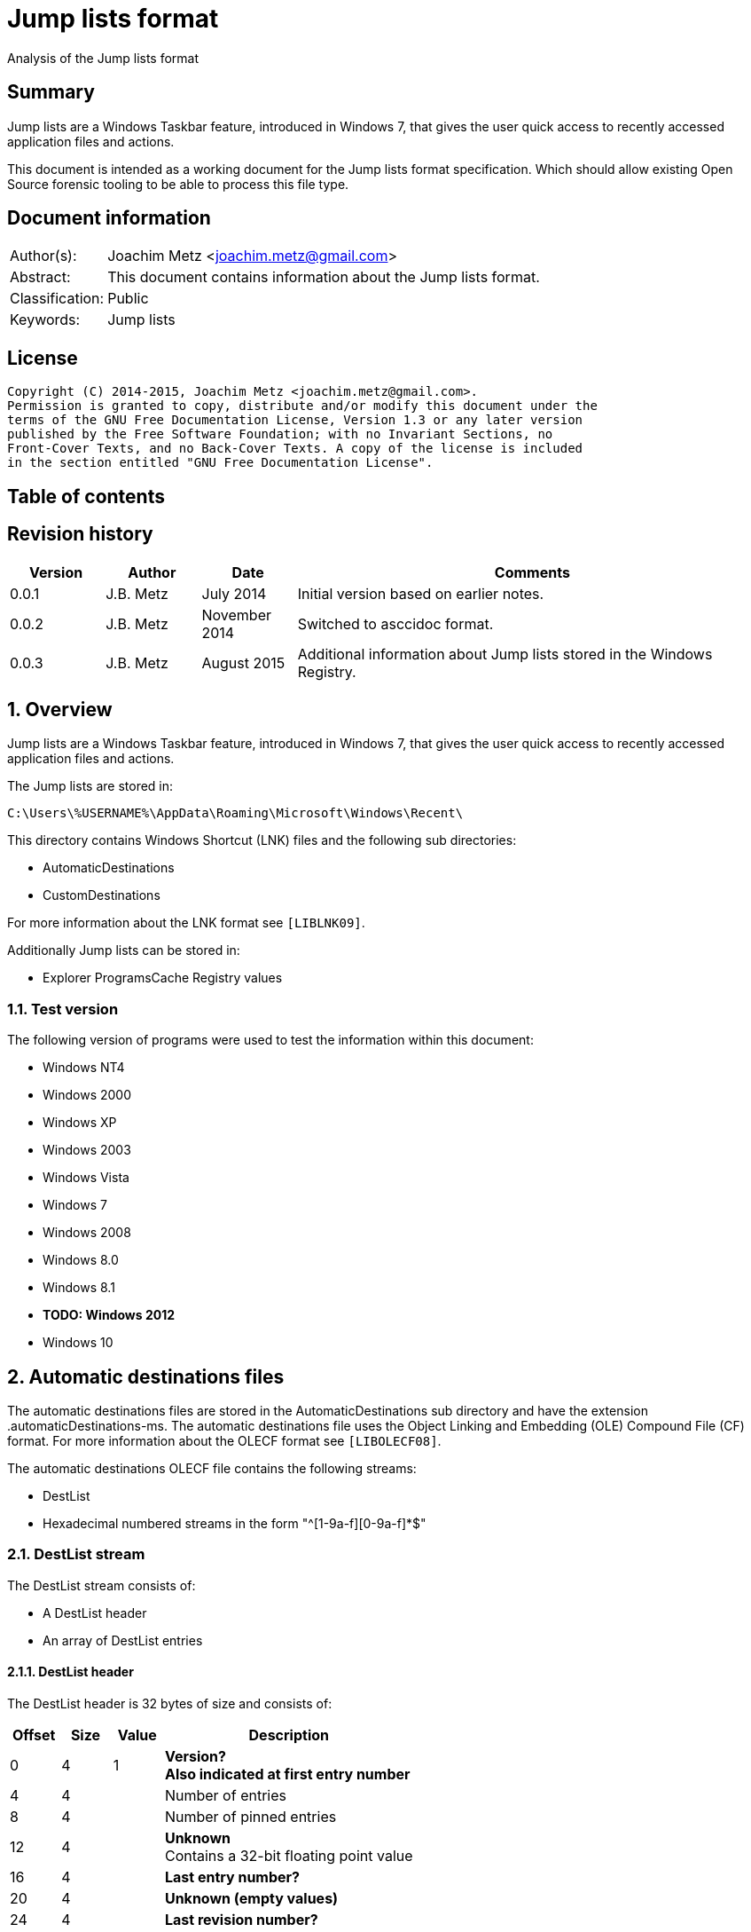= Jump lists format
Analysis of the Jump lists format

:toc:
:toc-placement: manual
:toc-title: 
:toclevels: 4

:numbered!:
[abstract]
== Summary
Jump lists are a Windows Taskbar feature, introduced in Windows 7, that gives 
the user quick access to recently accessed application files and actions.

This document is intended as a working document for the Jump lists format 
specification. Which should allow existing Open Source forensic tooling to be 
able to process this file type.

[preface]
== Document information
[cols="1,5"]
|===
| Author(s): | Joachim Metz <joachim.metz@gmail.com>
| Abstract: | This document contains information about the Jump lists format.
| Classification: | Public
| Keywords: | Jump lists
|===

[preface]
== License
....
Copyright (C) 2014-2015, Joachim Metz <joachim.metz@gmail.com>.
Permission is granted to copy, distribute and/or modify this document under the 
terms of the GNU Free Documentation License, Version 1.3 or any later version 
published by the Free Software Foundation; with no Invariant Sections, no 
Front-Cover Texts, and no Back-Cover Texts. A copy of the license is included 
in the section entitled "GNU Free Documentation License".
....

[preface]
== Table of contents
toc::[]

[preface]
== Revision history
[cols="1,1,1,5",options="header"]
|===
| Version | Author | Date | Comments
| 0.0.1 | J.B. Metz | July 2014 | Initial version based on earlier notes.
| 0.0.2 | J.B. Metz | November 2014 | Switched to asccidoc format.
| 0.0.3 | J.B. Metz | August 2015 | Additional information about Jump lists stored in the Windows Registry.
|===

:numbered:
== Overview
Jump lists are a Windows Taskbar feature, introduced in Windows 7, that gives 
the user quick access to recently accessed application files and actions.

The Jump lists are stored in:
....
C:\Users\%USERNAME%\AppData\Roaming\Microsoft\Windows\Recent\
....

This directory contains Windows Shortcut (LNK) files and the following sub directories:

* AutomaticDestinations
* CustomDestinations

For more information about the LNK format see `[LIBLNK09]`.

Additionally Jump lists can be stored in:

* Explorer ProgramsCache Registry values

=== Test version
The following version of programs were used to test the information within this document:

* Windows NT4
* Windows 2000
* Windows XP
* Windows 2003
* Windows Vista
* Windows 7
* Windows 2008
* Windows 8.0
* Windows 8.1
* [yellow-background]*TODO: Windows 2012*
* Windows 10

== Automatic destinations files
The automatic destinations files are stored in the AutomaticDestinations sub 
directory and have the extension .automaticDestinations-ms. The automatic 
destinations file uses the Object Linking and Embedding (OLE) Compound File 
(CF) format. For more information about the OLECF format see `[LIBOLECF08]`.

The automatic destinations OLECF file contains the following streams:

* DestList
* Hexadecimal numbered streams in the form "^[1-9a-f][0-9a-f]*$"

=== DestList stream
The DestList stream consists of:

* A DestList header
* An array of DestList entries

==== DestList header
The DestList header is 32 bytes of size and consists of:

[cols="1,1,1,5",options="header"]
|===
| Offset | Size | Value | Description
| 0 | 4 | 1 | [yellow-background]*Version?* +
[yellow-background]*Also indicated at first entry number*
| 4 | 4 | | Number of entries
| 8 | 4 | | Number of pinned entries
| 12 | 4 | | [yellow-background]*Unknown* +
Contains a 32-bit floating point value
| 16 | 4 | | [yellow-background]*Last entry number?*
| 20 | 4 | | [yellow-background]*Unknown (empty values)*
| 24 | 4 | | [yellow-background]*Last revision number?*
| 28 | 4 | | [yellow-background]*Unknown (empty values)*
|===

....
00000000  01 00 00 00 0b 00 00 00  00 00 00 00 33 33 b3 41  |............33.A| 
00000010  0b 00 00 00 00 00 00 00  0b 00 00 00 00 00 00 00  |................| 
....

==== DestList entry
The DestList entry is variable of size and consists of:

[cols="1,1,1,5",options="header"]
|===
| Offset | Size | Value | Description
| 0 | 8 | 1 | [yellow-background]*Unknown (checksum or hash)*
| 8 | 16 | | Droid volume identifier +
GUID containing an NTFS object identifier
| 24 | 16 | | Droid file identifier +
GUID containing an NTFS object identifier
| 40 | 16 | | Birth droid volume identifier +
GUID containing an NTFS object identifier
| 56 | 16 | | Birth droid file identifier +
GUID containing an NTFS object identifier
| 72 | 16 | | Hostname (or NETBIOS name) +
Contains an ASCII string unused characters are filled with 0-byte values
| 88 | 4 | | Entry number
| 92 | 4 | | [yellow-background]*Unknown (empty value)*
| 96 | 4 | | [yellow-background]*Unknown* +
[yellow-background]*Contains a 32-bit floating point value*
| 100 | 8 | | Last modification time +
Contains a FILETIME
| 108 | 4 | | Pin status +
Where a value of -1 (0xffffffff) indicates unpinned and a value of 0 or greater pinned.
| 112 | 2 | | Path size +
Contains the number of characters
| 114 | ... | | Path +
Contains a UTF-16 little-endian string without an end-of-string character
|===

....
00000020  35 33 e3 c9 c8 84 d3 5a  c2 19 66 cf a8 66 a6 44  |53.....Z..f..f.D| 
00000030  88 49 15 82 fc d3 a3 38  67 a8 ee 63 85 7b e1 11  |.I.....8g..c.{..| 
00000040  89 50 00 50 56 a5 0b 40  c2 19 66 cf a8 66 a6 44  |.P.PV..@..f..f.D| 
00000050  88 49 15 82 fc d3 a3 38  67 a8 ee 63 85 7b e1 11  |.I.....8g..c.{..| 
00000060  89 50 00 50 56 a5 0b 40  77 6b 73 2d 77 69 6e 37  |.P.PV..@wks-win7| 
00000070  36 34 62 69 74 62 00 00  0b 00 00 00 00 00 00 00  |64bitb..........| 
00000080  00 00 00 40 56 cd 74 b3  0e 10 cd 01 ff ff ff ff  |...@V.t.........| 
00000090  22 00 43 00 3a 00 5c 00  55 00 73 00 65 00 72 00  |".C.:.\.U.s.e.r.| 
000000a0  73 00 5c 00 6e 00 66 00  75 00 72 00 79 00 5c 00  |s.\.n.f.u.r.y.\.| 
000000b0  50 00 69 00 63 00 74 00  75 00 72 00 65 00 73 00  |P.i.c.t.u.r.e.s.| 
000000c0  5c 00 54 00 68 00 65 00  20 00 53 00 48 00 49 00  |\.T.h.e. .S.H.I.| 
000000d0  45 00 4c 00 44 00 c5 8a  32 66 1e 02 bc 1a c2 19  |E.L.D...2f......| 
000000e0  66 cf a8 66 a6 44 88 49  15 82 fc d3 a3 38 5f a8  |f..f.D.I.....8_.| 
000000f0  ee 63 85 7b e1 11 89 50  00 50 56 a5 0b 40 c2 19  |.c.{...P.PV..@..| 
00000100  66 cf a8 66 a6 44 88 49  15 82 fc d3 a3 38 5f a8  |f..f.D.I.....8_.| 
00000110  ee 63 85 7b e1 11 89 50  00 50 56 a5 0b 40 77 6b  |.c.{...P.PV..@wk| 
00000120  73 2d 77 69 6e 37 36 34  62 69 74 62 00 00 09 00  |s-win764bitb....| 
00000130  00 00 00 00 00 00 00 00  80 40 e0 dc 46 20 0e 10  |.........@..F ..| 
00000140  cd 01 ff ff ff ff 23 00  43 00 3a 00 5c 00 55 00  |......#.C.:.\.U.| 
00000150  73 00 65 00 72 00 73 00  5c 00 6e 00 66 00 75 00  |s.e.r.s.\.n.f.u.| 
00000160  72 00 79 00 5c 00 44 00  6f 00 63 00 75 00 6d 00  |r.y.\.D.o.c.u.m.| 
....

The path points to:

* a directory [yellow-background]*containing LNK files?*
* A XML .library-ms file

=== Hexadecimal numbered streams
A hexadecimal numbered streams contains a Windows Shortcut (LNK) file. For more 
information about the LNK format see `[LIBLNK09]`.

== Custom destinations files
The custom destinations files are stored in the CustomDestinations sub 
directory and have the extension .customDestinations-ms. 

The custom destinations file consists of:

* File header
* An array Windows Shortcut (LNK) file entries
* File footer
* [yellow-background]*Trailing data?*

=== File header
The custom destinations file header is variable of size and consists of:

[cols="1,1,1,5",options="header"]
|===
| Offset | Size | Value | Description
| 0 | 4 | 2 | [yellow-background]*Unknown*
| 4 | 4 | | [yellow-background]*Unknown (Number of header values?)* +
[yellow-background]*Seen: 1, 2*
| 8 | 4 | | [yellow-background]*Unknown (empty values)*
| 12 | 4 | | [yellow-background]*Unknown (Header values type?)*
4+| _If header values type == 0_
| 16 | 2 | | String number of characters
| 18 | ... | | String +
Contains an UTF-16 little-endian string without an end-of-string character
4+| _Common_
| ... | 4 | | Number of entries
|===

=== [yellow-background]*Header values types?*

[cols="1,1,5",options="header"]
|===
| Value | Identifier | Description
| 0x00000000 | | [yellow-background]*Unknown (String?)*
| 0x00000001 | | [yellow-background]*Unknown*
| 0x00000002 | | [yellow-background]*Unknown*
|===

....
00000000  02 00 00 00 02 00 00 00  00 00 00 00 00 00 00 00  |................| 
00000010  0c 00 4d 00 6f 00 73 00  74 00 20 00 76 00 69 00  |..M.o.s.t. .v.i.| 
00000020  73 00 69 00 74 00 65 00  64 00 05 00 00 00 01 14  |s.i.t.e.d.......| 
00000030  02 00 00 00 00 00 c0 00  00 00 00 00 00 46        |.............FL.| 

00000030                                             4c 00  |.............FL.| 
00000040  00 00 01 14 02 00 00 00  00 00 c0 00 00 00 00 00  |................| 
00000050  00 46 a3 00 20 00 20 20  00 00 4a 30 d8 5c 56 5b  |.F.. .  ..J0.\V[| 
00000060  cc 01 15 01 53 e0 f6 13  cd 01 3d 0c cd 2e 06 12  |....S.....=.....| 
00000070  cd 01 f0 ad 12 00 00 00  00 00 01 00 00 00 00 00  |................| 
00000080  00 00 00 00 00 00 00 00  00 00 38 02 14 00 1f 44  |..........8....D| 
00000090  47 1a 03 59 72 3f a7 44  89 c5 55 95 fe 6b 30 ee  |G..Yr?.D..U..k0.| 
....

Empty
....
00000000  02 00 00 00 01 00 00 00  00 00 00 00 01 00 00 00  |................| 
00000010  01 00 00 00 ab fb bf ba                           |........| 

00000000  02 00 00 00 01 00 00 00  00 00 00 00 02 00 00 00  |................| 
00000010  09 00 00 00 01 14 02 00  00 00 00 00 c0 00 00 00  |................| 
00000020  00 00 00 46                                       |...FL...........| 

00000020              4c 00 00 00  01 14 02 00 00 00 00 00  |...FL...........| 
00000030  c0 00 00 00 00 00 00 46  e7 02 20 00 20 00 00 00  |.......F.. . ...| 
00000040  8b 29 81 76 15 04 ca 01  8b 29 81 76 15 04 ca 01  |.).v.....).v....| 
....

[yellow-background]*TODO*

== Explorer ProgramsCache Registry values
The Explorer ProgramsCache Registry values can be stored in the following 
Registry keys.`

* Explorer StartPage Registry key
* Explorer StartPage2 Registry key

=== Explorer StartPage Registry key
The Explorer StartPage Registry key:
....
HKEY_CURRENT_USER\Software\Microsoft\Windows\CurrentVersion\Explorer\StartPage
....

Seen in Windows XP, 2003 and Vista.

[cols="1,1,5",options="header"]
|===
| Value | Data type | Description
| ProgramsCache | REG_BINARY | All the started the programs. +
[yellow-background]*Contains a Jump list?*
|===

=== Explorer StartPage2 Registry key
The Explorer StartPage2 Registry key:
....
HKEY_CURRENT_USER\Software\Microsoft\Windows\CurrentVersion\Explorer\StartPage2
....

Seen in Windows 7.

[cols="1,1,5",options="header"]
|===
| Value | Data type | Description
| ProgramsCache | REG_BINARY | All the started the programs. +
[yellow-background]*Contains a Jump list?*
| ProgramsCacheSMP | REG_BINARY | The applications pinned to the Start Menu. +
Contains a Jump list.
| ProgramsCacheTBP | REG_BINARY | The applications pinned to the Taskband. +
Contains a Jump list.
|===

[NOTE]
The format of the ProgramsCache value data differs from that of the 
ProgramsCacheSMP and ProgramsCacheTBP value data.

=== ProgramsCache value data format 
*TODO: describe containter format*

ProgramsCacheSMP - Empty list
....
00000000  01 00 00 00                                       |.........|
00000000              00 00 00 00                           |.........|
00000000                           02                       |.........|
....

ProgramsCacheTBP
....
00000000  01 00 00 00                                       |................|
number of entries?
00000000              0e 00                                 |................|
unknown
00000000                    00 00                           |................|
start of entry marker?
00000000                           01                       |................|
relative offset to next entry?
00000000                              f2 02 00 00           |................|
00000000                                          14 00 1f  |................|

shell item list
00000010  80 c8 27 34 1f 10 5c 10  42 aa 03 2e e4 52 87 d6  |..'4..\.B....R..|
...
000002f0  00 78 00 65 00 00 00 00  00 00 00 1c 00           |.x.e............|
end of list?
000002f0                                          00 00     |.x.e............|
start of entry marker?
000002f0                                                01  |.x.e............|
00000300  3c 02 00 00                                       |<........'4..\.B|

shell item list
00000300              14 00 1f 80  c8 27 34 1f 10 5c 10 42  |<........'4..\.B|
...
00000bb0  4f 00 4b 00 2e 00 45 00  58 00 45 00 00 00 00 00  |O.K...E.X.E.....|
00000bc0  00 00 1c 00                                       |.......|
end of list?
00000bc0              00 00                                 |.......|
00000bc0                    02                              |.......|
....

StartPage2\ProgramsCache
....
Window 7
00000000  13 00 00 00 c3 53 5b 62  48 ab c1 4e ba 1f a1 ef  |.....S[bH..N....|
00000010  41 46 fc 19 00 80 00 00  00                       |AF.......~.1....|

shell item list?
00000010                              7e 00 31 00 00 00 00  |AF.......~.1....|
00000020  00 6a 3d 6c 3e 11 00 50  72 6f 67 72 61 6d 73 00  |.j=l>..Programs.|
00000030  00 66 00 08 00 04 00 ef  be 6a 3d 53 3e 6a 3d 6c  |.f.......j=S>j=l|
00000040  3e 2a 00 00 00 c1 e2 00  00 00 00 01 00 00 00 00  |>*..............|
00000050  00 00 00 00 00 3c 00 00  00 00 00 50 00 72 00 6f  |.....<.....P.r.o|
00000060  00 67 00 72 00 61 00 6d  00 73 00 00 00 40 00 73  |.g.r.a.m.s...@.s|
00000070  00 68 00 65 00 6c 00 6c  00 33 00 32 00 2e 00 64  |.h.e.l.l.3.2...d|
00000080  00 6c 00 6c 00 2c 00 2d  00 32 00 31 00 37 00 38  |.l.l.,.-.2.1.7.8|
00000090  00 32 00 00 00 18 00 00  00                       |.2........<...:.|

00000090                              01 3c 02 00 00        |.2........<...:.|

shell item list?
00000090                                             3a 02  |.2........<...:.|
000000a0  32 00 85 05 00 00 30 3f  97 a9 20 00 49 4e 54 45  |2.....0?.. .INTE|
000000b0  52 4e 7e 31 2e 4c 4e 4b  00 00 b8 00 08 00 04 00  |RN~1.LNK........|
000000c0  ef be 6a 3d 6c 3e 6a 3d  6c 3e 2a 00 00 00 b8 e3  |..j=l>j=l>*.....|

...
00012e80  00 00 00 00 00 00 1c 00  00 00 02                 |...........|


0x00019890  6d 00 2e 00 65 00 78 00  65 00 00 00 00 00 00 00  m...e.x.e.......
0x000198a0  20 00 00 00                                        ......9....O.'H

TODO: edge case or remnant data?
0x000198a0              02 ab 95 39  9e 9c 1f 13 4f b8 27 48   ......9....O.'H
0x000198b0  b2 4b 6c 71 74 00                                 .Klqt.T...R.1...

0x000198b0                    54 00  00 00 52 00 31 00 00 00  .Klqt.T...R.1...
0x000198c0  00 00 0c 3d a4 33 11 00  54 61 73 6b 42 61 72 00  ...=.3..TaskBar.
0x000198d0  3c 00 08 00 04 00 ef be  0c 3d a4 33 0c 3d a4 33  <........=.3.=.3
0x000198e0  2a 00 00 00 69 ee 00 00  00 00 04 00 00 00 00 00  *...i...........
....

StartPage\ProgramsCache
....
Windows XP and 2003
00000000  09 00 00 00 0b 00                                 |......V...T.1...|

data size
00000000                    56 00  00 00                    |......V...T.1...|
shell item list
00000000                                 54 00 31 00 00 00  |......V...T.1...|
00000010  00 00 04 3b a3 79 11 00  50 72 6f 67 72 61 6d 73  |...;.y..Programs|
00000020  00 00 3c 00 03 00 04 00  ef be 04 3b 8c 79 04 3b  |..<........;.y.;|
00000030  a3 79 14 00 26 00 50 00  72 00 6f 00 67 00 72 00  |.y..&.P.r.o.g.r.|
00000040  61 00 6d 00 73 00 00 00  40 73 68 65 6c 6c 33 32  |a.m.s...@shell32|
00000050  2e 64 6c 6c 2c 2d 32 31  37 38 32 00 18 00 00 00  |.dll,-21782.....|

00000060  01 d4 00 00 00                                    |.......2.#....;.|

00000060                 d2 00 32  00 23 03 00 00 04 3b a3  |.......2.#....;.|
00000070  79 20 00 49 4e 54 45 52  4e 7e 31 2e 4c 4e 4b 00  |y .INTERN~1.LNK.|
00000080  00 42 00 03 00 04 00 ef  be 04 3b a3 79 04 3b a3  |.B........;.y.;.|
...
0x000003e0  1c 00 00 00                                       .........T.1....
sentinel of 0x00 seen before shell item list with more than one shell item?
0x000003e0              00 b0 00 00  00                       .........T.1....
shell item list
0x000003e0                              54 00 31 00 00 00 00  .........T.1....
0x000003f0  00 04 3b a3 79 11 00 50  72 6f 67 72 61 6d 73 00  ..;.y..Programs.
...
0x00001020  00 00 00 00 00 1c 00 00  00                       ................
unknown data 9 bytes (0x02 end marker?)
0x00001020                              02 16 00 02 00 00 00  ................
0x00001030  00 00                                             .........2.....:
data size
0x00001030        01 ea 00 00 00                              .........2.....:
shell item list
0x00001030                       e8  00 32 00 1b 06 00 00 3a  .........2.....:
...
0x00004a40  00 65 00 78 00 65 00 00  00 00 00 1c 00 00 00     .e.x.e..........
unknown data 11 bytes
0x00004a40                                                02  .e.x.e..........
0x00004a50  10 02 19 00 02 00 00 00  00 00                    ................
0x00004a50                                 01 ca 00 00 00     ................
0x00004a50                                                c8  ................
0x00004a60  00 32 00 42 06 00 00 04  3b 12 7a 20 00 4d 4f 5a  .2.B....;.z .MOZ
...
00004b10  00 65 00 66 00 6f 00 78  00 2e 00 65 00 78 00 65  |.e.f.o.x...e.x.e|
00004b20  00 00 00 00 00 1c 00 00  00                       |..........|
00004b20                              02                    |..........|
....

....
Windows Vista (c3535b62-48ab-c14e-ba1f-a1ef4146fc19 FOLDERID_StartMenu)

0x00000000  0c 00 00 00 c3 53 5b 62  48 ab c1 4e ba 1f a1 ef  .....S[bH..N....
0x00000010  41 46 fc 19                                       AF...|...z.1....
0x00000010              00 7c 00 00  00                       AF...|...z.1....
...
0x00009fe0  72 00 33 00 32 00 2e 00  65 00 78 00 65 00 00 00  r.3.2...e.x.e...
0x00009ff0  00 00 00 00 1c 00 00 00                           .........a.O..M.

TODO: edge case or remnant data?
0x00009ff0                           02 61 ae 4f 05 d8 4d 87  .........a.O..M.
0x0000a000  47 80 b6 09 02 20 c4 b7  00 02                    G.... ....
....

Value data header Windows XP and 2003.

[cols="1,1,1,5",options="header"]
|===
| Offset | Size | Value | Description
| 0 | 4 | 0x00000009 | Format version
| 4 | 2 | 0x000b | [yellow-background]*Unknown*
|===

Value data header Windows Vista.

[cols="1,1,1,5",options="header"]
|===
| Offset | Size | Value | Description
| 0 | 4 | 0x0000000c | Format version
| 4 | 16 | | Known folder identifier +
Contains a GUID +
c3535b62-48ab-c14e-ba1f-a1ef4146fc19 (FOLDERID_StartMenu)
|===

Value data header Windows 7 and 2008.

[cols="1,1,1,5",options="header"]
|===
| Offset | Size | Value | Description
| 0 | 4 | 0x00000013 | Format version
| 4 | 16 | | Known folder identifier +
Contains a GUID +
c3535b62-48ab-c14e-ba1f-a1ef4146fc19 (FOLDERID_StartMenu)
|===

Value data entry.

[cols="1,1,1,5",options="header"]
|===
| Offset | Size | Value | Description
| 0 | 4 | | Entry data size
| 4 | ... | | Entry data +
Contains a shell item list
| ... | 1 | | [yellow-background]*Unknown (sentinel?)* +
[yellow-background]*Seen 0x00, 0x01, 0x02 (end marker?)*
|===

[yellow-background]*if sentinel is 0x02 and there is more data then look
for 0x00 which should be followed by 02 00 00 00 00 00 01*

=== Windows Shortcut (LNK) file entry

The Windows Shortcut (LNK) file entry is variable of size and consists of:

[cols="1,1,1,5",options="header"]
|===
| Offset | Size | Value | Description
| 0 | 16 | | Class identifier +
Contains a GUID +
00021401-0000-0000-c000-000000000046 (Windows Shortcut (LNK))
| 16 | ... | | Data stream +
Contains a Windows Shortcut (LNK) file. For more information about the LNK format see `[LIBLNK09]`.
|===

[NOTE]
The file size in the Windows Shortcut (LNK) file data stream is not reliable
for indicating the size of the data stream (file).

=== File footer
The custom destinations file footer is 4 bytes of size and consists of:

[cols="1,1,1,5",options="header"]
|===
| Offset | Size | Value | Description
| 0 | 4 | 0xbabffbab | Signature
|===

=== Notes
[yellow-background]*Trailing data?*

[cols="1,1,1,5",options="header"]
|===
| ... | 4 | 0xbabffbab | Signature
| ... | 4 | | [yellow-background]*Unknown (empty values)*
| ... | 2 | | Number of characters
| 114 | ... | | string +
Contains a UTF-16 little-endian string without an end-of-string character
| ... | 4 | | [yellow-background]*Unknown*
| ... | 16 | | Class identifier +
Contains a GUID +
00021401-0000-0000-c000-000000000046 (Windows Shortcut (LNK))
| ... | ... | | Data stream +
Contains a Windows Shortcut (LNK) file. For more information about the LNK format see `[LIBLNK09]`.
| ... | ... | | 0xbabffbab | Footer signature
|===

== .library-ms
....
<?xml version="1.0" encoding="UTF-8"?> 
<libraryDescription xmlns="http://schemas.microsoft.com/windows/2009/library"> 
  <name>@shell32.dll,-34595</name> 
  <ownerSID>S-1-5-21-1111111111-2222222222-3333333333-1105</ownerSID> 
  <version>8</version> 
  <isLibraryPinned>true</isLibraryPinned> 
  <iconReference>imageres.dll,-1003</iconReference> 
  <templateInfo> 
    <folderType>{b3690e58-e961-423b-b687-386ebfd83239}</folderType> 
  </templateInfo> 
  <searchConnectorDescriptionList> 
    <searchConnectorDescription publisher="Microsoft" product="Windows"> 
      <description>@shell32.dll,-34597</description> 
      <isDefaultSaveLocation>true</isDefaultSaveLocation> 
      <simpleLocation> 
        <url>knownfolder:{33E28130-4E1E-4676-835A-98395C3BC3BB}</url> 
        <serialized>...</serialized>
      </simpleLocation> 
    </searchConnectorDescription> 
    <searchConnectorDescription publisher="Microsoft" product="Windows"> 
      <description>@shell32.dll,-34599</description> 
      <isDefaultNonOwnerSaveLocation>true</isDefaultNonOwnerSaveLocation> 
      <simpleLocation> 
        <url>knownfolder:{B6EBFB86-6907-413C-9AF7-4FC2ABF07CC5}</url> 
        <serialized>...</serialized>
      </simpleLocation> 
    </searchConnectorDescription> 
  </searchConnectorDescriptionList> 
</libraryDescription> 
....

:numbered!:
[appendix]
== References

`[LIBLNK09]`

[cols="1,5",options="header"]
|===
| Title: | Windows Shortcut File format specification
| Author(s): | Joachim Metz
| Date: | September 2009
| URL: | https://googledrive.com/host/0B3fBvzttpiiSQmluVC1YeDVvZWM/Windows%20Shortcut%20File%20(LNK)%20format.pdf
|===

`[LIBOLECF08]`

[cols="1,5",options="header"]
|===
| Title: | Object Linking and Embedding (OLE) Compound File (CF) format specification
| Author(s): | Joachim Metz
| Date: | December 2008
| URL: | https://googledrive.com/host/0B3fBvzttpiiSS0hEb0pjU2h6a2c/OLE%20Compound%20File%20format.pdf
|===

[appendix]
== GNU Free Documentation License
Version 1.3, 3 November 2008
Copyright © 2000, 2001, 2002, 2007, 2008 Free Software Foundation, Inc. 
<http://fsf.org/>

Everyone is permitted to copy and distribute verbatim copies of this license 
document, but changing it is not allowed.

=== 0. PREAMBLE
The purpose of this License is to make a manual, textbook, or other functional 
and useful document "free" in the sense of freedom: to assure everyone the 
effective freedom to copy and redistribute it, with or without modifying it, 
either commercially or noncommercially. Secondarily, this License preserves for 
the author and publisher a way to get credit for their work, while not being 
considered responsible for modifications made by others.

This License is a kind of "copyleft", which means that derivative works of the 
document must themselves be free in the same sense. It complements the GNU 
General Public License, which is a copyleft license designed for free software.

We have designed this License in order to use it for manuals for free software, 
because free software needs free documentation: a free program should come with 
manuals providing the same freedoms that the software does. But this License is 
not limited to software manuals; it can be used for any textual work, 
regardless of subject matter or whether it is published as a printed book. We 
recommend this License principally for works whose purpose is instruction or 
reference.

=== 1. APPLICABILITY AND DEFINITIONS
This License applies to any manual or other work, in any medium, that contains 
a notice placed by the copyright holder saying it can be distributed under the 
terms of this License. Such a notice grants a world-wide, royalty-free license, 
unlimited in duration, to use that work under the conditions stated herein. The 
"Document", below, refers to any such manual or work. Any member of the public 
is a licensee, and is addressed as "you". You accept the license if you copy, 
modify or distribute the work in a way requiring permission under copyright law.

A "Modified Version" of the Document means any work containing the Document or 
a portion of it, either copied verbatim, or with modifications and/or 
translated into another language.

A "Secondary Section" is a named appendix or a front-matter section of the 
Document that deals exclusively with the relationship of the publishers or 
authors of the Document to the Document's overall subject (or to related 
matters) and contains nothing that could fall directly within that overall 
subject. (Thus, if the Document is in part a textbook of mathematics, a 
Secondary Section may not explain any mathematics.) The relationship could be a 
matter of historical connection with the subject or with related matters, or of 
legal, commercial, philosophical, ethical or political position regarding them.

The "Invariant Sections" are certain Secondary Sections whose titles are 
designated, as being those of Invariant Sections, in the notice that says that 
the Document is released under this License. If a section does not fit the 
above definition of Secondary then it is not allowed to be designated as 
Invariant. The Document may contain zero Invariant Sections. If the Document 
does not identify any Invariant Sections then there are none.

The "Cover Texts" are certain short passages of text that are listed, as 
Front-Cover Texts or Back-Cover Texts, in the notice that says that the 
Document is released under this License. A Front-Cover Text may be at most 5 
words, and a Back-Cover Text may be at most 25 words.

A "Transparent" copy of the Document means a machine-readable copy, represented 
in a format whose specification is available to the general public, that is 
suitable for revising the document straightforwardly with generic text editors 
or (for images composed of pixels) generic paint programs or (for drawings) 
some widely available drawing editor, and that is suitable for input to text 
formatters or for automatic translation to a variety of formats suitable for 
input to text formatters. A copy made in an otherwise Transparent file format 
whose markup, or absence of markup, has been arranged to thwart or discourage 
subsequent modification by readers is not Transparent. An image format is not 
Transparent if used for any substantial amount of text. A copy that is not 
"Transparent" is called "Opaque".

Examples of suitable formats for Transparent copies include plain ASCII without 
markup, Texinfo input format, LaTeX input format, SGML or XML using a publicly 
available DTD, and standard-conforming simple HTML, PostScript or PDF designed 
for human modification. Examples of transparent image formats include PNG, XCF 
and JPG. Opaque formats include proprietary formats that can be read and edited 
only by proprietary word processors, SGML or XML for which the DTD and/or 
processing tools are not generally available, and the machine-generated HTML, 
PostScript or PDF produced by some word processors for output purposes only.

The "Title Page" means, for a printed book, the title page itself, plus such 
following pages as are needed to hold, legibly, the material this License 
requires to appear in the title page. For works in formats which do not have 
any title page as such, "Title Page" means the text near the most prominent 
appearance of the work's title, preceding the beginning of the body of the text.

The "publisher" means any person or entity that distributes copies of the 
Document to the public.

A section "Entitled XYZ" means a named subunit of the Document whose title 
either is precisely XYZ or contains XYZ in parentheses following text that 
translates XYZ in another language. (Here XYZ stands for a specific section 
name mentioned below, such as "Acknowledgements", "Dedications", 
"Endorsements", or "History".) To "Preserve the Title" of such a section when 
you modify the Document means that it remains a section "Entitled XYZ" 
according to this definition.

The Document may include Warranty Disclaimers next to the notice which states 
that this License applies to the Document. These Warranty Disclaimers are 
considered to be included by reference in this License, but only as regards 
disclaiming warranties: any other implication that these Warranty Disclaimers 
may have is void and has no effect on the meaning of this License.

=== 2. VERBATIM COPYING
You may copy and distribute the Document in any medium, either commercially or 
noncommercially, provided that this License, the copyright notices, and the 
license notice saying this License applies to the Document are reproduced in 
all copies, and that you add no other conditions whatsoever to those of this 
License. You may not use technical measures to obstruct or control the reading 
or further copying of the copies you make or distribute. However, you may 
accept compensation in exchange for copies. If you distribute a large enough 
number of copies you must also follow the conditions in section 3.

You may also lend copies, under the same conditions stated above, and you may 
publicly display copies.

=== 3. COPYING IN QUANTITY
If you publish printed copies (or copies in media that commonly have printed 
covers) of the Document, numbering more than 100, and the Document's license 
notice requires Cover Texts, you must enclose the copies in covers that carry, 
clearly and legibly, all these Cover Texts: Front-Cover Texts on the front 
cover, and Back-Cover Texts on the back cover. Both covers must also clearly 
and legibly identify you as the publisher of these copies. The front cover must 
present the full title with all words of the title equally prominent and 
visible. You may add other material on the covers in addition. Copying with 
changes limited to the covers, as long as they preserve the title of the 
Document and satisfy these conditions, can be treated as verbatim copying in 
other respects.

If the required texts for either cover are too voluminous to fit legibly, you 
should put the first ones listed (as many as fit reasonably) on the actual 
cover, and continue the rest onto adjacent pages.

If you publish or distribute Opaque copies of the Document numbering more than 
100, you must either include a machine-readable Transparent copy along with 
each Opaque copy, or state in or with each Opaque copy a computer-network 
location from which the general network-using public has access to download 
using public-standard network protocols a complete Transparent copy of the 
Document, free of added material. If you use the latter option, you must take 
reasonably prudent steps, when you begin distribution of Opaque copies in 
quantity, to ensure that this Transparent copy will remain thus accessible at 
the stated location until at least one year after the last time you distribute 
an Opaque copy (directly or through your agents or retailers) of that edition 
to the public.

It is requested, but not required, that you contact the authors of the Document 
well before redistributing any large number of copies, to give them a chance to 
provide you with an updated version of the Document.

=== 4. MODIFICATIONS
You may copy and distribute a Modified Version of the Document under the 
conditions of sections 2 and 3 above, provided that you release the Modified 
Version under precisely this License, with the Modified Version filling the 
role of the Document, thus licensing distribution and modification of the 
Modified Version to whoever possesses a copy of it. In addition, you must do 
these things in the Modified Version:

A. Use in the Title Page (and on the covers, if any) a title distinct from that 
of the Document, and from those of previous versions (which should, if there 
were any, be listed in the History section of the Document). You may use the 
same title as a previous version if the original publisher of that version 
gives permission. 

B. List on the Title Page, as authors, one or more persons or entities 
responsible for authorship of the modifications in the Modified Version, 
together with at least five of the principal authors of the Document (all of 
its principal authors, if it has fewer than five), unless they release you from 
this requirement. 

C. State on the Title page the name of the publisher of the Modified Version, 
as the publisher. 

D. Preserve all the copyright notices of the Document. 

E. Add an appropriate copyright notice for your modifications adjacent to the 
other copyright notices. 

F. Include, immediately after the copyright notices, a license notice giving 
the public permission to use the Modified Version under the terms of this 
License, in the form shown in the Addendum below. 

G. Preserve in that license notice the full lists of Invariant Sections and 
required Cover Texts given in the Document's license notice. 

H. Include an unaltered copy of this License. 

I. Preserve the section Entitled "History", Preserve its Title, and add to it 
an item stating at least the title, year, new authors, and publisher of the 
Modified Version as given on the Title Page. If there is no section Entitled 
"History" in the Document, create one stating the title, year, authors, and 
publisher of the Document as given on its Title Page, then add an item 
describing the Modified Version as stated in the previous sentence. 

J. Preserve the network location, if any, given in the Document for public 
access to a Transparent copy of the Document, and likewise the network 
locations given in the Document for previous versions it was based on. These 
may be placed in the "History" section. You may omit a network location for a 
work that was published at least four years before the Document itself, or if 
the original publisher of the version it refers to gives permission. 

K. For any section Entitled "Acknowledgements" or "Dedications", Preserve the 
Title of the section, and preserve in the section all the substance and tone of 
each of the contributor acknowledgements and/or dedications given therein. 

L. Preserve all the Invariant Sections of the Document, unaltered in their text 
and in their titles. Section numbers or the equivalent are not considered part 
of the section titles. 

M. Delete any section Entitled "Endorsements". Such a section may not be 
included in the Modified Version. 

N. Do not retitle any existing section to be Entitled "Endorsements" or to 
conflict in title with any Invariant Section. 

O. Preserve any Warranty Disclaimers. 

If the Modified Version includes new front-matter sections or appendices that 
qualify as Secondary Sections and contain no material copied from the Document, 
you may at your option designate some or all of these sections as invariant. To 
do this, add their titles to the list of Invariant Sections in the Modified 
Version's license notice. These titles must be distinct from any other section 
titles.

You may add a section Entitled "Endorsements", provided it contains nothing but 
endorsements of your Modified Version by various parties—for example, 
statements of peer review or that the text has been approved by an organization 
as the authoritative definition of a standard.

You may add a passage of up to five words as a Front-Cover Text, and a passage 
of up to 25 words as a Back-Cover Text, to the end of the list of Cover Texts 
in the Modified Version. Only one passage of Front-Cover Text and one of 
Back-Cover Text may be added by (or through arrangements made by) any one 
entity. If the Document already includes a cover text for the same cover, 
previously added by you or by arrangement made by the same entity you are 
acting on behalf of, you may not add another; but you may replace the old one, 
on explicit permission from the previous publisher that added the old one.

The author(s) and publisher(s) of the Document do not by this License give 
permission to use their names for publicity for or to assert or imply 
endorsement of any Modified Version.

=== 5. COMBINING DOCUMENTS
You may combine the Document with other documents released under this License, 
under the terms defined in section 4 above for modified versions, provided that 
you include in the combination all of the Invariant Sections of all of the 
original documents, unmodified, and list them all as Invariant Sections of your 
combined work in its license notice, and that you preserve all their Warranty 
Disclaimers.

The combined work need only contain one copy of this License, and multiple 
identical Invariant Sections may be replaced with a single copy. If there are 
multiple Invariant Sections with the same name but different contents, make the 
title of each such section unique by adding at the end of it, in parentheses, 
the name of the original author or publisher of that section if known, or else 
a unique number. Make the same adjustment to the section titles in the list of 
Invariant Sections in the license notice of the combined work.

In the combination, you must combine any sections Entitled "History" in the 
various original documents, forming one section Entitled "History"; likewise 
combine any sections Entitled "Acknowledgements", and any sections Entitled 
"Dedications". You must delete all sections Entitled "Endorsements".

=== 6. COLLECTIONS OF DOCUMENTS
You may make a collection consisting of the Document and other documents 
released under this License, and replace the individual copies of this License 
in the various documents with a single copy that is included in the collection, 
provided that you follow the rules of this License for verbatim copying of each 
of the documents in all other respects.

You may extract a single document from such a collection, and distribute it 
individually under this License, provided you insert a copy of this License 
into the extracted document, and follow this License in all other respects 
regarding verbatim copying of that document.

=== 7. AGGREGATION WITH INDEPENDENT WORKS
A compilation of the Document or its derivatives with other separate and 
independent documents or works, in or on a volume of a storage or distribution 
medium, is called an "aggregate" if the copyright resulting from the 
compilation is not used to limit the legal rights of the compilation's users 
beyond what the individual works permit. When the Document is included in an 
aggregate, this License does not apply to the other works in the aggregate 
which are not themselves derivative works of the Document.

If the Cover Text requirement of section 3 is applicable to these copies of the 
Document, then if the Document is less than one half of the entire aggregate, 
the Document's Cover Texts may be placed on covers that bracket the Document 
within the aggregate, or the electronic equivalent of covers if the Document is 
in electronic form. Otherwise they must appear on printed covers that bracket 
the whole aggregate.

=== 8. TRANSLATION
Translation is considered a kind of modification, so you may distribute 
translations of the Document under the terms of section 4. Replacing Invariant 
Sections with translations requires special permission from their copyright 
holders, but you may include translations of some or all Invariant Sections in 
addition to the original versions of these Invariant Sections. You may include 
a translation of this License, and all the license notices in the Document, and 
any Warranty Disclaimers, provided that you also include the original English 
version of this License and the original versions of those notices and 
disclaimers. In case of a disagreement between the translation and the original 
version of this License or a notice or disclaimer, the original version will 
prevail.

If a section in the Document is Entitled "Acknowledgements", "Dedications", or 
"History", the requirement (section 4) to Preserve its Title (section 1) will 
typically require changing the actual title.

=== 9. TERMINATION
You may not copy, modify, sublicense, or distribute the Document except as 
expressly provided under this License. Any attempt otherwise to copy, modify, 
sublicense, or distribute it is void, and will automatically terminate your 
rights under this License.

However, if you cease all violation of this License, then your license from a 
particular copyright holder is reinstated (a) provisionally, unless and until 
the copyright holder explicitly and finally terminates your license, and (b) 
permanently, if the copyright holder fails to notify you of the violation by 
some reasonable means prior to 60 days after the cessation.

Moreover, your license from a particular copyright holder is reinstated 
permanently if the copyright holder notifies you of the violation by some 
reasonable means, this is the first time you have received notice of violation 
of this License (for any work) from that copyright holder, and you cure the 
violation prior to 30 days after your receipt of the notice.

Termination of your rights under this section does not terminate the licenses 
of parties who have received copies or rights from you under this License. If 
your rights have been terminated and not permanently reinstated, receipt of a 
copy of some or all of the same material does not give you any rights to use it.

=== 10. FUTURE REVISIONS OF THIS LICENSE
The Free Software Foundation may publish new, revised versions of the GNU Free 
Documentation License from time to time. Such new versions will be similar in 
spirit to the present version, but may differ in detail to address new problems 
or concerns. See http://www.gnu.org/copyleft/.

Each version of the License is given a distinguishing version number. If the 
Document specifies that a particular numbered version of this License "or any 
later version" applies to it, you have the option of following the terms and 
conditions either of that specified version or of any later version that has 
been published (not as a draft) by the Free Software Foundation. If the 
Document does not specify a version number of this License, you may choose any 
version ever published (not as a draft) by the Free Software Foundation. If the 
Document specifies that a proxy can decide which future versions of this 
License can be used, that proxy's public statement of acceptance of a version 
permanently authorizes you to choose that version for the Document.

=== 11. RELICENSING
"Massive Multiauthor Collaboration Site" (or "MMC Site") means any World Wide 
Web server that publishes copyrightable works and also provides prominent 
facilities for anybody to edit those works. A public wiki that anybody can edit 
is an example of such a server. A "Massive Multiauthor Collaboration" (or 
"MMC") contained in the site means any set of copyrightable works thus 
published on the MMC site.

"CC-BY-SA" means the Creative Commons Attribution-Share Alike 3.0 license 
published by Creative Commons Corporation, a not-for-profit corporation with a 
principal place of business in San Francisco, California, as well as future 
copyleft versions of that license published by that same organization.

"Incorporate" means to publish or republish a Document, in whole or in part, as 
part of another Document.

An MMC is "eligible for relicensing" if it is licensed under this License, and 
if all works that were first published under this License somewhere other than 
this MMC, and subsequently incorporated in whole or in part into the MMC, (1) 
had no cover texts or invariant sections, and (2) were thus incorporated prior 
to November 1, 2008.

The operator of an MMC Site may republish an MMC contained in the site under 
CC-BY-SA on the same site at any time before August 1, 2009, provided the MMC 
is eligible for relicensing.

